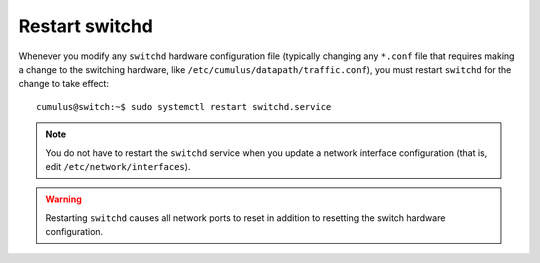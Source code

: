Restart switchd
===============

Whenever you modify any ``switchd`` hardware configuration file
(typically changing any ``*.conf`` file that requires making a change to
the switching hardware, like ``/etc/cumulus/datapath/traffic.conf``),
you must restart ``switchd`` for the change to take effect:

::

    cumulus@switch:~$ sudo systemctl restart switchd.service

.. note:: You do not have to restart the ``switchd`` service when you update a
   network interface configuration (that is, edit ``/etc/network/interfaces``).

.. warning:: Restarting ``switchd`` causes all network ports to reset in addition
   to resetting the switch hardware configuration.
